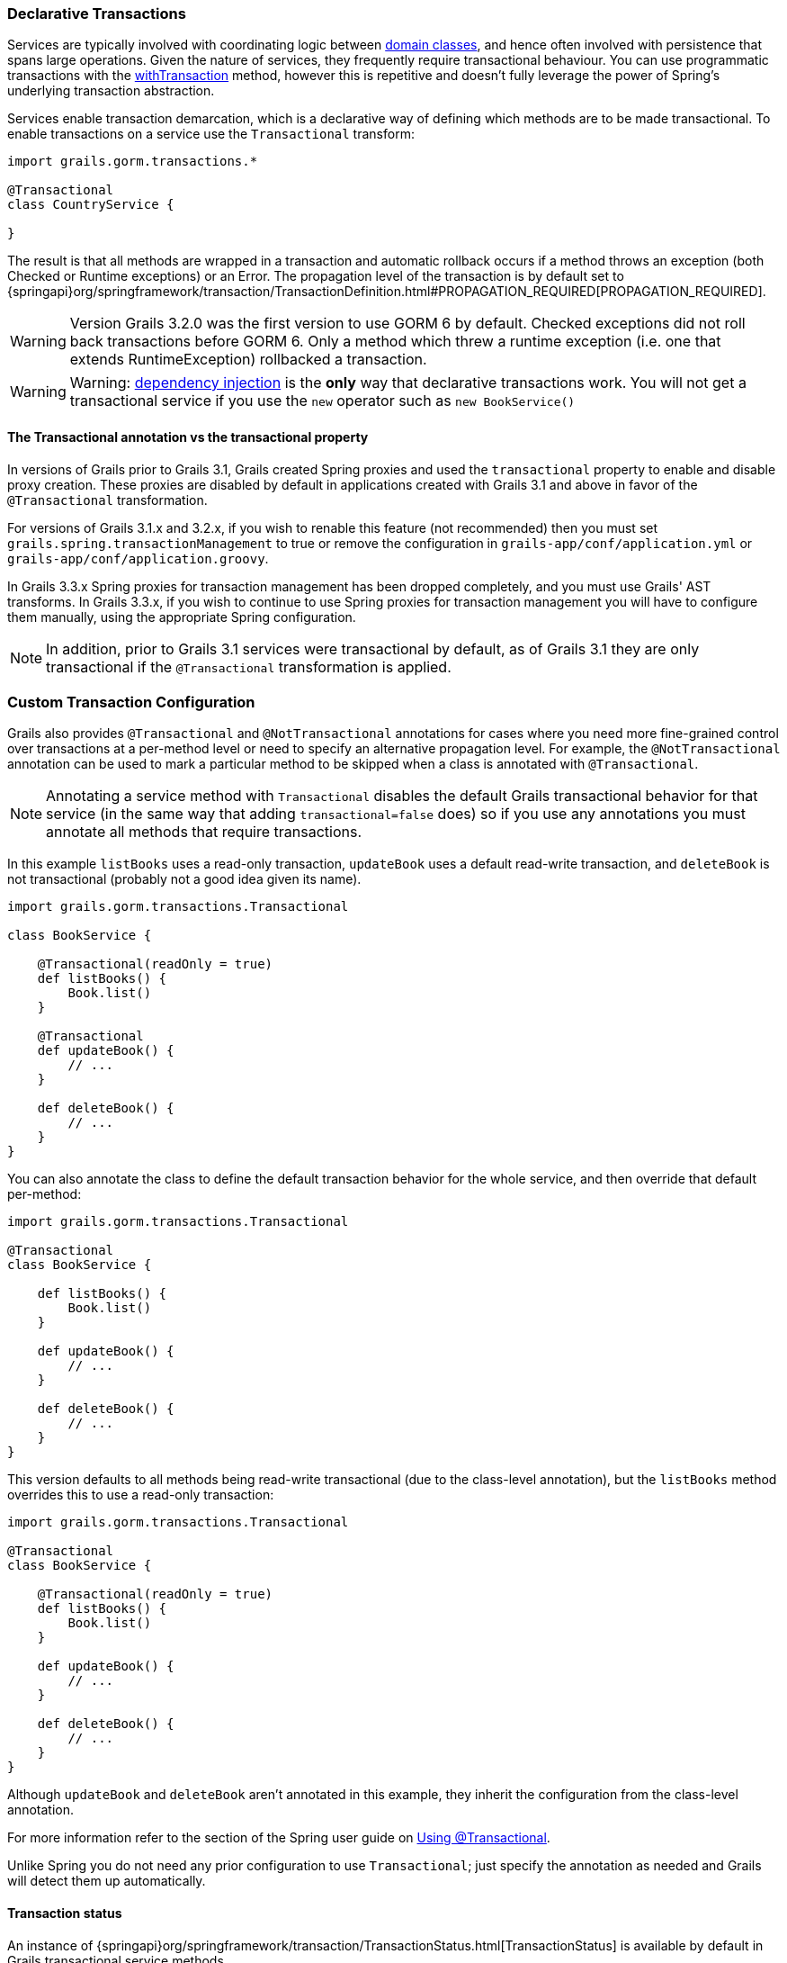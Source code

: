 
=== Declarative Transactions


Services are typically involved with coordinating logic between link:GORM.html[domain classes], and hence often involved with persistence that spans large operations. Given the nature of services, they frequently require transactional behaviour. You can use programmatic transactions with the link:../ref/Domain%20Classes/withTransaction.html[withTransaction] method, however this is repetitive and doesn't fully leverage the power of Spring's underlying transaction abstraction.

Services enable transaction demarcation, which is a declarative way of defining which methods are to be made transactional. To enable transactions on a service use the `Transactional` transform:

[source,groovy]
----
import grails.gorm.transactions.*

@Transactional
class CountryService {

}
----

The result is that all methods are wrapped in a transaction and automatic rollback occurs if a method throws an exception (both Checked or Runtime exceptions) or an Error. The propagation level of the transaction is by default set to {springapi}org/springframework/transaction/TransactionDefinition.html#PROPAGATION_REQUIRED[PROPAGATION_REQUIRED]. 

WARNING: Version Grails 3.2.0 was the first version to use GORM 6 by default. Checked exceptions did not roll back transactions before GORM 6. Only a method which threw a runtime exception (i.e. one that extends RuntimeException) rollbacked a transaction.

WARNING: Warning: <<dependencyInjectionServices,dependency injection>> is the *only* way that declarative transactions work. You will not get a transactional service if you use the `new` operator such as `new BookService()`


==== The Transactional annotation vs the transactional property


In versions of Grails prior to Grails 3.1, Grails created Spring proxies and used the `transactional` property to enable and disable proxy creation. These proxies are disabled by default in applications created with Grails 3.1 and above in favor of the `@Transactional` transformation.

For versions of Grails 3.1.x and 3.2.x, if you wish to renable this feature (not recommended) then you must set `grails.spring.transactionManagement` to true or remove the configuration in `grails-app/conf/application.yml` or `grails-app/conf/application.groovy`.

In Grails 3.3.x  Spring proxies for transaction management has been dropped completely, and you must use Grails' AST transforms. In Grails 3.3.x, if you wish to continue to use Spring proxies for transaction management you will have to configure them manually, using the appropriate Spring configuration.

NOTE: In addition, prior to Grails 3.1 services were transactional by default, as of Grails 3.1 they are only transactional if the `@Transactional` transformation is applied.


=== Custom Transaction Configuration


Grails also provides `@Transactional` and `@NotTransactional` annotations for cases where you need more fine-grained control over transactions at a per-method level or need to specify an alternative propagation level. For example, the `@NotTransactional` annotation can be used to mark a particular method to be skipped when a class is annotated with `@Transactional`.

NOTE: Annotating a service method with `Transactional` disables the default Grails transactional behavior for that service (in the same way that adding `transactional=false` does) so if you use any annotations you must annotate all methods that require transactions.

In this example `listBooks` uses a read-only transaction, `updateBook` uses a default read-write transaction, and `deleteBook` is not transactional (probably not a good idea given its name).

[source,groovy]
----
import grails.gorm.transactions.Transactional

class BookService {

    @Transactional(readOnly = true)
    def listBooks() {
        Book.list()
    }

    @Transactional
    def updateBook() {
        // ...
    }

    def deleteBook() {
        // ...
    }
}
----

You can also annotate the class to define the default transaction behavior for the whole service, and then override that default per-method:

[source,groovy]
----
import grails.gorm.transactions.Transactional

@Transactional
class BookService {

    def listBooks() {
        Book.list()
    }

    def updateBook() {
        // ...
    }

    def deleteBook() {
        // ...
    }
}
----

This version defaults to all methods being read-write transactional (due to the class-level annotation), but the `listBooks` method overrides this to use a read-only transaction:

[source,groovy]
----
import grails.gorm.transactions.Transactional

@Transactional
class BookService {

    @Transactional(readOnly = true)
    def listBooks() {
        Book.list()
    }

    def updateBook() {
        // ...
    }

    def deleteBook() {
        // ...
    }
}
----

Although `updateBook` and `deleteBook` aren't annotated in this example, they inherit the configuration from the class-level annotation.

For more information refer to the section of the Spring user guide on http://docs.spring.io/spring/docs/current/spring-framework-reference/html/transaction.html#transaction-declarative-annotations[Using @Transactional].

Unlike Spring you do not need any prior configuration to use `Transactional`; just specify the annotation as needed and Grails will detect them up automatically.


==== Transaction status


An instance of {springapi}org/springframework/transaction/TransactionStatus.html[TransactionStatus] is available by default in Grails transactional service methods.

Example:

[source,groovy]
----
import grails.gorm.transactions.Transactional

@Transactional
class BookService {

    def deleteBook() {
        transactionStatus.setRollbackOnly()
    }
}
----
